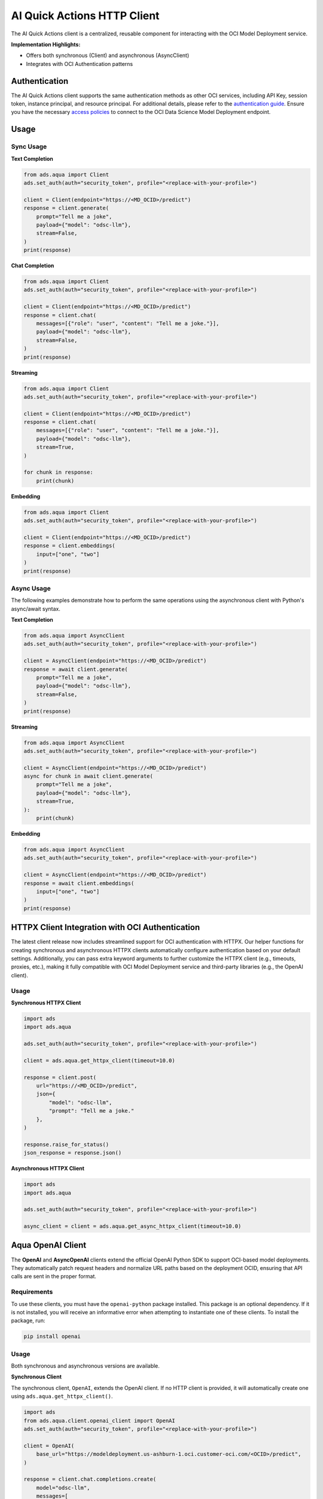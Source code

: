 AI Quick Actions HTTP Client
****************************

.. versionadded:: 2.13.0

The AI Quick Actions client is a centralized, reusable component for interacting with the OCI Model Deployment service.

**Implementation Highlights:**

- Offers both synchronous (Client) and asynchronous (AsyncClient)
- Integrates with OCI Authentication patterns

Authentication
==============

The AI Quick Actions client supports the same authentication methods as other OCI services, including API Key, session token, instance principal, and resource principal. For additional details, please refer to the `authentication guide <https://accelerated-data-science.readthedocs.io/en/latest/user_guide/cli/authentication.html>`_. Ensure you have the necessary `access policies <https://docs.oracle.com/en-us/iaas/data-science/using/model-dep-policies-auth.htm>`_ to connect to the OCI Data Science Model Deployment endpoint.

Usage
=====

Sync Usage
----------

**Text Completion**

.. code-block:: python3

    from ads.aqua import Client
    ads.set_auth(auth="security_token", profile="<replace-with-your-profile>")

    client = Client(endpoint="https://<MD_OCID>/predict")
    response = client.generate(
        prompt="Tell me a joke",
        payload={"model": "odsc-llm"},
        stream=False,
    )
    print(response)

**Chat Completion**

.. code-block:: python3

    from ads.aqua import Client
    ads.set_auth(auth="security_token", profile="<replace-with-your-profile>")

    client = Client(endpoint="https://<MD_OCID>/predict")
    response = client.chat(
        messages=[{"role": "user", "content": "Tell me a joke."}],
        payload={"model": "odsc-llm"},
        stream=False,
    )
    print(response)

**Streaming**

.. code-block:: python3

    from ads.aqua import Client
    ads.set_auth(auth="security_token", profile="<replace-with-your-profile>")

    client = Client(endpoint="https://<MD_OCID>/predict")
    response = client.chat(
        messages=[{"role": "user", "content": "Tell me a joke."}],
        payload={"model": "odsc-llm"},
        stream=True,
    )

    for chunk in response:
        print(chunk)

**Embedding**

.. code-block:: python3

    from ads.aqua import Client
    ads.set_auth(auth="security_token", profile="<replace-with-your-profile>")

    client = Client(endpoint="https://<MD_OCID>/predict")
    response = client.embeddings(
        input=["one", "two"]
    )
    print(response)


Async Usage
-----------

The following examples demonstrate how to perform the same operations using the asynchronous client with Python's async/await syntax.

**Text Completion**

.. code-block:: python3

    from ads.aqua import AsyncClient
    ads.set_auth(auth="security_token", profile="<replace-with-your-profile>")

    client = AsyncClient(endpoint="https://<MD_OCID>/predict")
    response = await client.generate(
        prompt="Tell me a joke",
        payload={"model": "odsc-llm"},
        stream=False,
    )
    print(response)

**Streaming**

.. code-block:: python3

    from ads.aqua import AsyncClient
    ads.set_auth(auth="security_token", profile="<replace-with-your-profile>")

    client = AsyncClient(endpoint="https://<MD_OCID>/predict")
    async for chunk in await client.generate(
        prompt="Tell me a joke",
        payload={"model": "odsc-llm"},
        stream=True,
    ):
        print(chunk)

**Embedding**

.. code-block:: python3

    from ads.aqua import AsyncClient
    ads.set_auth(auth="security_token", profile="<replace-with-your-profile>")

    client = AsyncClient(endpoint="https://<MD_OCID>/predict")
    response = await client.embeddings(
        input=["one", "two"]
    )
    print(response)


HTTPX Client Integration with OCI Authentication
================================================

.. versionadded:: 2.13.1

The latest client release now includes streamlined support for OCI authentication with HTTPX. Our helper functions for creating synchronous and asynchronous HTTPX clients automatically configure authentication based on your default settings. Additionally, you can pass extra keyword arguments to further customize the HTTPX client (e.g., timeouts, proxies, etc.), making it fully compatible with OCI Model Deployment service and third-party libraries (e.g., the OpenAI client).

Usage
-----

**Synchronous HTTPX Client**

.. code-block:: python3

    import ads
    import ads.aqua

    ads.set_auth(auth="security_token", profile="<replace-with-your-profile>")

    client = ads.aqua.get_httpx_client(timeout=10.0)

    response = client.post(
        url="https://<MD_OCID>/predict",
        json={
            "model": "odsc-llm",
            "prompt": "Tell me a joke."
        },
    )

    response.raise_for_status()
    json_response = response.json()

**Asynchronous HTTPX Client**

.. code-block:: python3

    import ads
    import ads.aqua

    ads.set_auth(auth="security_token", profile="<replace-with-your-profile>")

    async_client = client = ads.aqua.get_async_httpx_client(timeout=10.0)


Aqua OpenAI Client
==================

.. versionadded:: 2.13.4

The **OpenAI** and **AsyncOpenAI** clients extend the official OpenAI Python SDK to support OCI-based model deployments. They automatically patch request headers and normalize URL paths based on the deployment OCID, ensuring that API calls are sent in the proper format.

Requirements
------------
To use these clients, you must have the ``openai-python`` package installed. This package is an optional dependency. If it is not installed, you will receive an informative error when attempting to instantiate one of these clients. To install the package, run:

.. code-block:: bash

   pip install openai


Usage
-----
Both synchronous and asynchronous versions are available.

**Synchronous Client**

The synchronous client, ``OpenAI``, extends the OpenAI client. If no HTTP client is provided, it will automatically create one using ``ads.aqua.get_httpx_client()``.

.. code-block:: python

    import ads
    from ads.aqua.client.openai_client import OpenAI
    ads.set_auth(auth="security_token", profile="<replace-with-your-profile>")

    client = OpenAI(
        base_url="https://modeldeployment.us-ashburn-1.oci.customer-oci.com/<OCID>/predict",
    )

    response = client.chat.completions.create(
        model="odsc-llm",
        messages=[
            {
                "role": "user",
                "content": "Tell me a joke.",
            }
        ],
        # stream=True, # enable for streaming
    )

    print(response)


**Asynchronous Client**

The asynchronous client, ``AsynOpenAI``, extends the AsyncOpenAI client. If no async HTTP client is provided, it will automatically create one using ``ads.aqua.get_async_httpx_client()``.

.. code-block:: python

    import ads
    import asyncio
    import nest_asyncio
    from ads.aqua.client.openai_client import AsyncOpenAI

    ads.set_auth(auth="security_token")

    async def test_async() -> None:
        client_async = AsyncOpenAI(
            base_url="https://modeldeployment.us-ashburn-1.oci.customer-oci.com/<OCID>/predict",
        )
        response = await client_async.chat.completions.create(
            model="odsc-llm",
            messages=[{"role": "user", "content": "Tell me a long joke"}],
            stream=True
        )
        async for event in response:
            print(event)

    asyncio.run(test_async())
